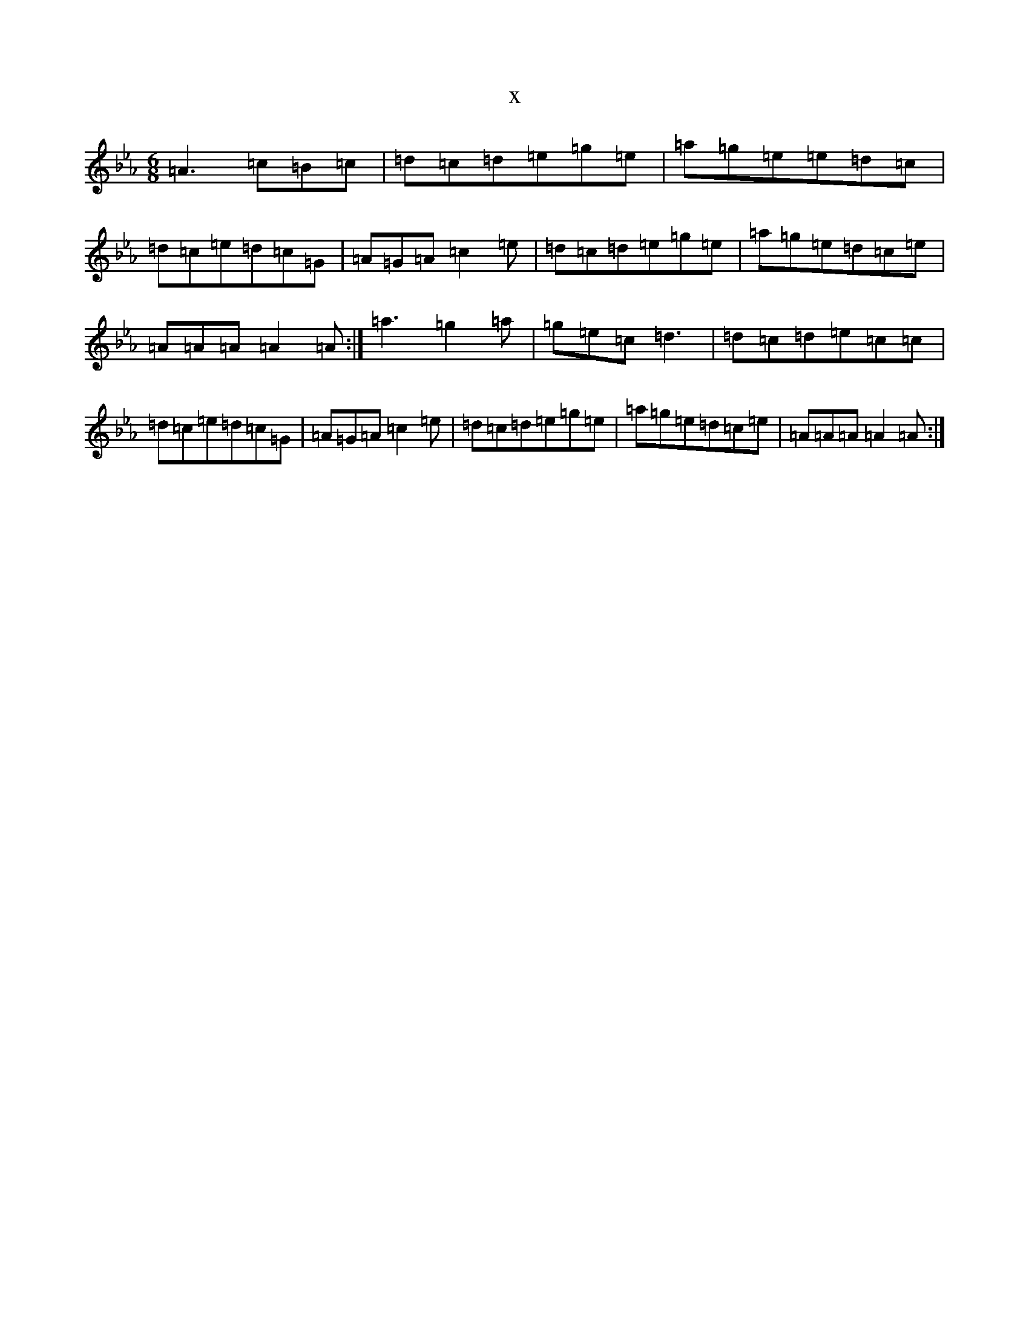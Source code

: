 X:1040
T:x
L:1/8
M:6/8
K: C minor
=A3=c=B=c|=d=c=d=e=g=e|=a=g=e=e=d=c|=d=c=e=d=c=G|=A=G=A=c2=e|=d=c=d=e=g=e|=a=g=e=d=c=e|=A=A=A=A2=A:|=a3=g2=a|=g=e=c=d3|=d=c=d=e=c=c|=d=c=e=d=c=G|=A=G=A=c2=e|=d=c=d=e=g=e|=a=g=e=d=c=e|=A=A=A=A2=A:|